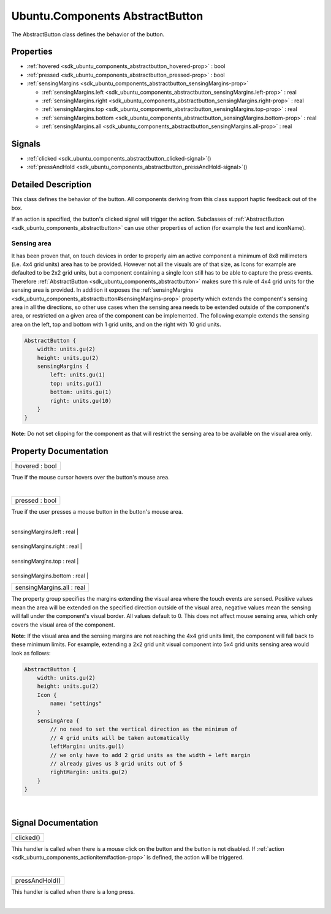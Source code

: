 .. _sdk_ubuntu_components_abstractbutton:
Ubuntu.Components AbstractButton
================================

The AbstractButton class defines the behavior of the button.

+--------------------------------------+--------------------------------------+
| Import Statement:                    | import Ubuntu.Components 1.3         |
+--------------------------------------+--------------------------------------+
| Inherits:                            | :ref:`ActionItem <sdk_ubuntu_components_a |
|                                      | ctionitem>`_                         |
+--------------------------------------+--------------------------------------+
| Inherited By:                        | :ref:`Button <sdk_ubuntu_components_butto |
|                                      | n>`_ ,                               |
|                                      | :ref:`CheckBox <sdk_ubuntu_components_che |
|                                      | ckbox>`_ ,                           |
|                                      | :ref:`ComboButton <sdk_ubuntu_components_ |
|                                      | combobutton>`_ ,                     |
|                                      | `Empty </sdk/apps/qml/Ubuntu.Compone |
|                                      | nts/ListItems.Empty/>`_ ,            |
|                                      | and                                  |
|                                      | `PickerDelegate </sdk/apps/qml/Ubunt |
|                                      | u.Components/Pickers.PickerDelegate/ |
|                                      | >`_ .                                |
+--------------------------------------+--------------------------------------+

Properties
----------

-  :ref:`hovered <sdk_ubuntu_components_abstractbutton_hovered-prop>`
   : bool
-  :ref:`pressed <sdk_ubuntu_components_abstractbutton_pressed-prop>`
   : bool
-  :ref:`sensingMargins <sdk_ubuntu_components_abstractbutton_sensingMargins-prop>`

   -  :ref:`sensingMargins.left <sdk_ubuntu_components_abstractbutton_sensingMargins.left-prop>`
      : real
   -  :ref:`sensingMargins.right <sdk_ubuntu_components_abstractbutton_sensingMargins.right-prop>`
      : real
   -  :ref:`sensingMargins.top <sdk_ubuntu_components_abstractbutton_sensingMargins.top-prop>`
      : real
   -  :ref:`sensingMargins.bottom <sdk_ubuntu_components_abstractbutton_sensingMargins.bottom-prop>`
      : real
   -  :ref:`sensingMargins.all <sdk_ubuntu_components_abstractbutton_sensingMargins.all-prop>`
      : real

Signals
-------

-  :ref:`clicked <sdk_ubuntu_components_abstractbutton_clicked-signal>`\ ()
-  :ref:`pressAndHold <sdk_ubuntu_components_abstractbutton_pressAndHold-signal>`\ ()

Detailed Description
--------------------

This class defines the behavior of the button. All components deriving
from this class support haptic feedback out of the box.

If an action is specified, the button's clicked signal will trigger the
action. Subclasses of
:ref:`AbstractButton <sdk_ubuntu_components_abstractbutton>` can use other
properties of action (for example the text and iconName).

Sensing area
~~~~~~~~~~~~

It has been proven that, on touch devices in order to properly aim an
active component a minimum of 8x8 millimeters (i.e. 4x4 grid units) area
has to be provided. However not all the visuals are of that size, as
Icons for example are defaulted to be 2x2 grid units, but a component
containing a single Icon still has to be able to capture the press
events. Therefore
:ref:`AbstractButton <sdk_ubuntu_components_abstractbutton>` makes sure
this rule of 4x4 grid units for the sensing area is provided. In
addition it exposes the
:ref:`sensingMargins <sdk_ubuntu_components_abstractbutton#sensingMargins-prop>`
property which extends the component's sensing area in all the
directions, so other use cases when the sensing area needs to be
extended outside of the component's area, or restricted on a given area
of the component can be implemented. The following example extends the
sensing area on the left, top and bottom with 1 grid units, and on the
right with 10 grid units.

.. code:: qml

    AbstractButton {
        width: units.gu(2)
        height: units.gu(2)
        sensingMargins {
            left: units.gu(1)
            top: units.gu(1)
            bottom: units.gu(1)
            right: units.gu(10)
        }
    }

**Note:** Do not set clipping for the component as that will restrict
the sensing area to be available on the visual area only.

Property Documentation
----------------------

.. _sdk_ubuntu_components_abstractbutton_hovered-prop:

+--------------------------------------------------------------------------+
|        \ hovered : bool                                                  |
+--------------------------------------------------------------------------+

True if the mouse cursor hovers over the button's mouse area.

| 

.. _sdk_ubuntu_components_abstractbutton_pressed-prop:

+--------------------------------------------------------------------------+
|        \ pressed : bool                                                  |
+--------------------------------------------------------------------------+

True if the user presses a mouse button in the button's mouse area.

| 

.. _sdk_ubuntu_components_abstractbutton_**sensingMargins group**-prop:

+--------------------------------------------------------------------------+
|        \ **sensingMargins group**                                        |
+==========================================================================+
.. _sdk_ubuntu_components_abstractbutton_sensingMargins.right-prop:
|        \ sensingMargins.left : real                                      |
+--------------------------------------------------------------------------+
.. _sdk_ubuntu_components_abstractbutton_sensingMargins.top-prop:
|        \ sensingMargins.right : real                                     |
+--------------------------------------------------------------------------+
.. _sdk_ubuntu_components_abstractbutton_sensingMargins.bottom-prop:
|        \ sensingMargins.top : real                                       |
+--------------------------------------------------------------------------+
.. _sdk_ubuntu_components_abstractbutton_sensingMargins.all-prop:
|        \ sensingMargins.bottom : real                                    |
+--------------------------------------------------------------------------+
|        \ sensingMargins.all : real                                       |
+--------------------------------------------------------------------------+

The property group specifies the margins extending the visual area where
the touch events are sensed. Positive values mean the area will be
extended on the specified direction outside of the visual area, negative
values mean the sensing will fall under the component's visual border.
All values default to 0. This does not affect mouse sensing area, which
only covers the visual area of the component.

**Note:** If the visual area and the sensing margins are not reaching
the 4x4 grid units limit, the component will fall back to these minimum
limits. For example, extending a 2x2 grid unit visual component into 5x4
grid units sensing area would look as follows:

.. code:: qml

    AbstractButton {
        width: units.gu(2)
        height: units.gu(2)
        Icon {
            name: "settings"
        }
        sensingArea {
            // no need to set the vertical direction as the minimum of
            // 4 grid units will be taken automatically
            leftMargin: units.gu(1)
            // we only have to add 2 grid units as the width + left margin
            // already gives us 3 grid units out of 5
            rightMargin: units.gu(2)
        }
    }

| 

Signal Documentation
--------------------

.. _sdk_ubuntu_components_abstractbutton_clicked()-prop:

+--------------------------------------------------------------------------+
|        \ clicked()                                                       |
+--------------------------------------------------------------------------+

This handler is called when there is a mouse click on the button and the
button is not disabled. If
:ref:`action <sdk_ubuntu_components_actionitem#action-prop>` is defined,
the action will be triggered.

| 

.. _sdk_ubuntu_components_abstractbutton_pressAndHold()-prop:

+--------------------------------------------------------------------------+
|        \ pressAndHold()                                                  |
+--------------------------------------------------------------------------+

This handler is called when there is a long press.

| 
